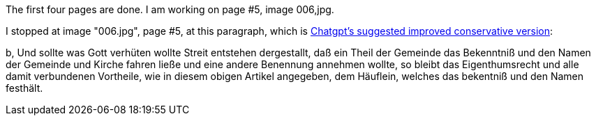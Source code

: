The first four pages are done. I am working on page #5, image 006,jpg.

I stopped at image "006.jpg", page #5, at this paragraph, which is link:https://chatgpt.com/c/684714ff-7668-8004-b1dd-44d9394418f7[Chatgpt's
suggested improved conservative version]: 


b, Und sollte was Gott verhüten wollte Streit entstehen dergestallt, daß ein Theil
der Gemeinde das Bekenntniß und den Namen der Gemeinde und Kirche fahren ließe
und eine andere Benennung annehmen wollte, so bleibt das Eigenthumsrecht und
alle damit verbundenen Vortheile, wie in diesem obigen Artikel angegeben, dem
Häuflein, welches das bekentniß und den Namen festhält.


